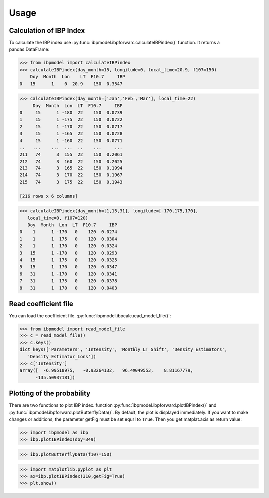 Usage
=====

Calculation of IBP Index
------------------------

To calculate the IBP index use :py:func:`ibpmodel.ibpforward.calculateIBPindex()` function. It returns a pandas.DataFrame:

.. code-block:: python

   >>> from ibpmodel import calculateIBPindex
   >>> calculateIBPindex(day_month=15, longitude=0, local_time=20.9, f107=150)                           
       Doy  Month  Lon    LT  F10.7     IBP
   0   15      1    0  20.9    150  0.3547

  
.. code-block:: python

   >>> calculateIBPindex(day_month=['Jan','Feb','Mar'], local_time=22)
        Doy  Month  Lon  LT  F10.7     IBP
   0     15      1 -180  22    150  0.0739
   1     15      1 -175  22    150  0.0722
   2     15      1 -170  22    150  0.0717
   3     15      1 -165  22    150  0.0728
   4     15      1 -160  22    150  0.0771
   ..   ...    ...  ...  ..    ...     ...
   211   74      3  155  22    150  0.2061
   212   74      3  160  22    150  0.2025
   213   74      3  165  22    150  0.1994
   214   74      3  170  22    150  0.1967
   215   74      3  175  22    150  0.1943

   [216 rows x 6 columns]

  
.. code-block:: python

   >>> calculateIBPindex(day_month=[1,15,31], longitude=[-170,175,170], 
      local_time=0, f107=120)
      Doy  Month  Lon  LT  F10.7     IBP
   0    1      1 -170   0    120  0.0274
   1    1      1  175   0    120  0.0304
   2    1      1  170   0    120  0.0324
   3   15      1 -170   0    120  0.0293
   4   15      1  175   0    120  0.0325
   5   15      1  170   0    120  0.0347
   6   31      1 -170   0    120  0.0341
   7   31      1  175   0    120  0.0378
   8   31      1  170   0    120  0.0403

Read coefficient file
---------------------

You can load the coefficient file. :py:func:`ibpmodel.ibpcalc.read_model_file()`:

.. code-block:: python

   >>> from ibpmodel import read_model_file
   >>> c = read_model_file()
   >>> c.keys()
   dict_keys(['Parameters', 'Intensity', 'Monthly_LT_Shift', 'Density_Estimators', 
      'Density_Estimator_Lons'])
   >>> c['Intensity']
   array([  -6.99518975,   -0.93264132,   96.49049553,    8.81167779,
         -135.50937181])





Plotting of the probability
---------------------------

There are two functions to plot IBP index. function :py:func:`ibpmodel.ibpforward.plotIBPindex()` and :py:func:`ibpmodel.ibpforward.plotButterflyData()`.
By default, the plot is displayed immediately. If you want to make changes or additions, the parameter getFig must be set equal to ``True``. 
Then you get matplat.axis as return value:

.. code-block:: python
   
   >>> import ibpmodel as ibp
   >>> ibp.plotIBPindex(doy=349)

.. image:: _static/example_plotIBP.png
   :alt: Contour plot of the IBP index for the given day
   :align: center
.. code-block:: python

   >>> ibp.plotButterflyData(f107=150)

.. image:: _static/example_plotButterfly.png
   :alt: Contour plot of result from function ButterflyData() 
   :align: center

.. code-block:: python
   
   >>> import matplotlib.pyplot as plt
   >>> ax=ibp.plotIBPindex(310,getFig=True)
   >>> plt.show()


